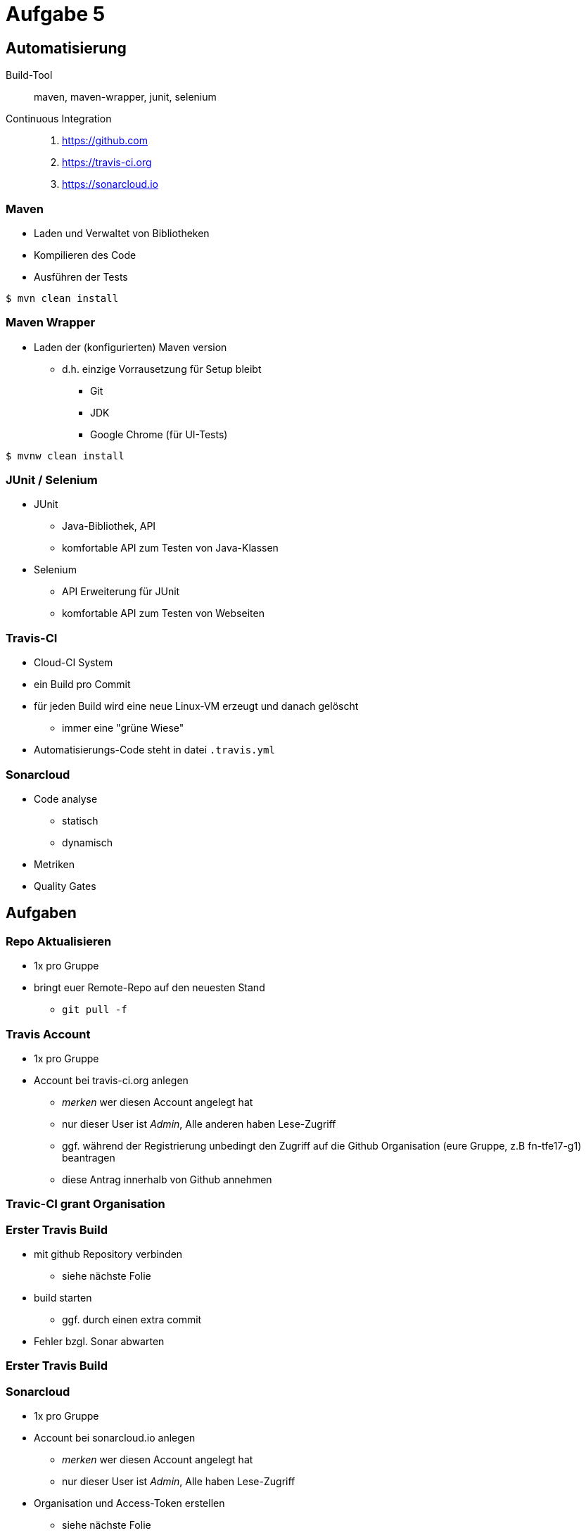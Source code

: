 = Aufgabe 5

:imagesdir: ../images/12-aufgaben-5
:revealjs_slideNumber:
:revealjs_history:
:idprefix: slide_

== Automatisierung

Build-Tool::
maven, maven-wrapper, junit, selenium

Continuous Integration::
. https://github.com 
. https://travis-ci.org 
. https://sonarcloud.io

=== Maven

* Laden und Verwaltet von Bibliotheken
* Kompilieren des Code
* Ausführen der Tests

[source, shell]
----
$ mvn clean install
----

=== Maven Wrapper

* Laden der (konfigurierten) Maven version
** d.h. einzige Vorrausetzung für Setup bleibt
*** Git
*** JDK
*** Google Chrome (für UI-Tests)

[source, shell]
----
$ mvnw clean install
----

=== JUnit / Selenium

* JUnit
** Java-Bibliothek, API
** komfortable API zum Testen von Java-Klassen
* Selenium
** API Erweiterung für JUnit
** komfortable API zum Testen von Webseiten

=== Travis-CI

* Cloud-CI System
* ein Build pro Commit
* für jeden Build wird eine neue Linux-VM erzeugt und danach gelöscht
** immer eine "grüne Wiese"
* Automatisierungs-Code steht in datei `.travis.yml`

=== Sonarcloud

* Code analyse
** statisch
** dynamisch
* Metriken
* Quality Gates

== Aufgaben

=== Repo Aktualisieren

* 1x pro Gruppe
* bringt euer Remote-Repo auf den neuesten Stand
** `git pull -f`

=== Travis Account

* 1x pro Gruppe
* Account bei travis-ci.org anlegen
** _merken_ wer diesen Account angelegt hat
** nur dieser User ist _Admin_, Alle anderen haben Lese-Zugriff
** ggf. während der Registrierung unbedingt den Zugriff auf die Github Organisation (eure Gruppe, z.B fn-tfe17-g1) beantragen
** diese Antrag innerhalb von Github annehmen

[%notitle]
[background-video="../images/12-aufgaben-5/travis-ci-request-orga-access.mp4",background-video-loop=true,background-video-muted=true]
=== Travic-CI grant Organisation

=== Erster Travis Build

* mit github Repository verbinden
** siehe nächste Folie 
* build starten
** ggf. durch einen extra commit
* Fehler bzgl. Sonar abwarten

[%notitle]
[background-video="../images/12-aufgaben-5/travis-ci-connect-repo.mp4",background-video-loop=true,background-video-muted=true]
=== Erster Travis Build

=== Sonarcloud

* 1x pro Gruppe
* Account bei sonarcloud.io anlegen
** _merken_ wer diesen Account angelegt hat
** nur dieser User ist _Admin_, Alle haben Lese-Zugriff
* Organisation und Access-Token erstellen
** siehe nächste Folie
** organisations-key merken
** security token anlegen & kopieren

[%notitle]
[background-video="../images/12-aufgaben-5/sonarcloud-io-create-organisation-and-token.mp4",background-video-loop=true,background-video-muted=true]
=== Sonarcloud

=== Travis-CI Konfigurieren

* 3 neue Umgebungsvariablen anlegen
** SONAR_TOKEN --> security token einfügen
** SONAR_ORGANIZATION --> den organisations-key von vorhin
** SONAR_ALTERNATIVE_PROJECTKEY --> Gruppen-Key verwenden
*** z.B. net.kleinschmager.dhbw.tfe17:g [.blue]#1#-painground

* _Demo_ siehe nächste Folie

[%notitle]
[background-video="../images/12-aufgaben-5/travis-ci-add-settings.mp4",background-video-loop=true,background-video-muted=true]
=== Travis-CI Konfigurieren

=== Los gehts

* einen neuen Commit in das Git-Repo pushen
* in travis-ci.org sehen, das der build startet
* in sonarcloud.io das Ergebnis sehen

[%notitle]
[background-video="../images/12-aufgaben-5/sonarcloud-io-success.mp4",background-video-loop=true,background-video-muted=true]
=== Los gehts